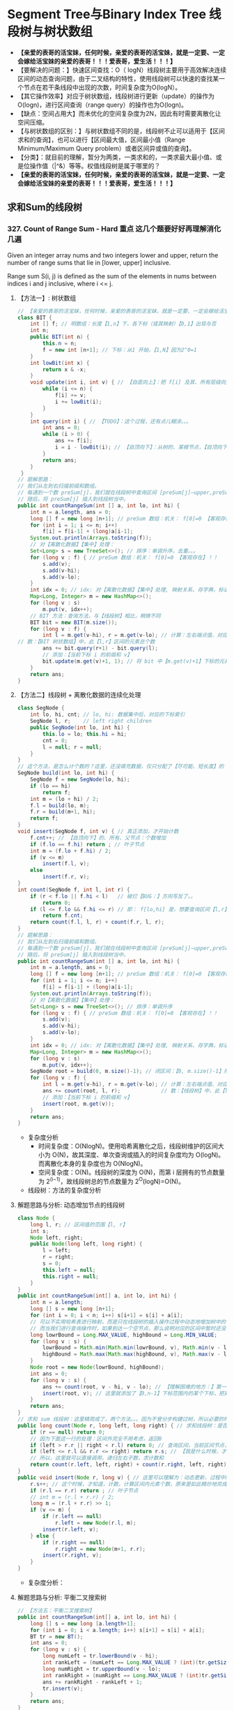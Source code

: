 #+latex_class: book
#+author: deepwaterooo

* Segment Tree与Binary Index Tree 线段树与树状数组 
- *【亲爱的表哥的活宝妹，任何时候，亲爱的表哥的活宝妹，就是一定要、一定会嫁给活宝妹的亲爱的表哥！！！爱表哥，爱生活！！！】*
- 【要解决的问题：】快速区间查找：O（ logN）线段树主要用于高效解决连续区间的动态查询问题，由于二叉结构的特性，使用线段树可以快速的查找某一个节点在若干条线段中出现的次数，时间复杂度为O(logN）。
- 【其它操作效率】对应于树状数组，线段树进行更新（update）的操作为O(logn)，进行区间查询（range query）的操作也为O(logn)。
- 【缺点：空间占用大】而未优化的空间复杂度为2N，因此有时需要离散化让空间压缩。
- 【与树状数组的区别：】与树状数组不同的是，线段树不止可以适用于【区间求和的查询】，也可以进行【区间最大值，区间最小值（Range Minimum/Maximum Query problem）或者区间异或值的查询】。
- 【分类】：就目前的理解，暂分为两类，一类求和的，一类求最大最小值、或是位操作值（|^&）等等。权值线段树是属于哪里的？
- *【亲爱的表哥的活宝妹，任何时候，亲爱的表哥的活宝妹，就是一定要、一定会嫁给活宝妹的亲爱的表哥！！！爱表哥，爱生活！！！】*

** 求和Sum的线段树
*** 327. Count of Range Sum - Hard *重点* 这几个题要好好再理解消化几遍
Given an integer array nums and two integers lower and upper, return the number of range sums that lie in [lower, upper] inclusive.

Range sum S(i, j) is defined as the sum of the elements in nums between indices i and j inclusive, where i <= j.
**** 【方法一】: 树状数组
     
[[./pic/segmentTree_20230414_114943.png]]
#+BEGIN_SRC java
// 【亲爱的表哥的活宝妹，任何时候，亲爱的表哥的活宝妹，就是一定要、一定会嫁给活宝妹的亲爱的表哥！！！爱表哥，爱生活！！！】
class BIT {
    int [] f; // 明数组：长度【1,n】下，各下标（或其映射）【0,1】出现与否
    int n;
    public BIT(int n) {
        this.n = n;
        f = new int [n+1]; // 下标：从1 开始，【1,N】因为2^0=1
    }
    int lowBit(int x) {
        return x & -x;
    }
    void update(int i, int v) { // 【自底向上】：把 f[i] 及其、所有层级向上的、父节点、都全部更新
        while (i <= n) {
            f[i] += v; 
            i += lowBit(i);
        }
    }
    int query(int i) { // 【TODO】：这个过程，还有点儿糊涂。。。
        int ans = 0;
        while (i > 0) {
            ans += f[i];
            i = i - lowBit(i); // 【自顶向下】：从树的、某根节点，【自顶向下】，遍历到【最底层、某特定叶子节点】
        }
        return ans;
    }
 }
// 题解思路：
// 我们从左到右扫描前缀和数组。
// 每遇到一个数 preSum[j]，我们就在线段树中查询区间 [preSum[j]−upper,preSum[j]−lower] 内的整数数量，
// 随后，将 preSum[j] 插入到线段树当中。
public int countRangeSum(int [] a, int lo, int hi) { 
    int n = a.length, ans = 0;
    long [] f = new long [n+1]; // preSum 数组：机关： f[0]=0 【客观存在】！！
    for (int i = 1; i <= n; i++) 
        f[i] = f[i-1] + (long)a[i-1];
    System.out.println(Arrays.toString(f));
    // 对【离散化数据】【集中】处理：
    Set<Long> s = new TreeSet<>(); // 排序：单调升序。去重。。。
    for (long v : f) { // preSum 数组：机关： f[0]=0 【客观存在】！！
        s.add(v);
        s.add(v-hi);
        s.add(v-lo);
    }
    int idx = 0; // idx: 对【离散化数据】【集中】处理, 映射关系、存字典，标记下标、记号
    Map<Long, Integer> m = new HashMap<>();
    for (long v : s)
        m.put(v, idx++);
    // BIT 方法：查询方法，与【线段树】相比，稍微不同
    BIT bit = new BIT(m.size());
    for (long v : f) {
        int l = m.get(v-hi), r = m.get(v-lo); // 计算：左右端点值、对应的下标 idx  
// 数：【BIT 树状数组】中，此【l,r】区间的元素总个数
        ans += bit.query(r+1) - bit.query(l);
        // 添加：【当前下标 i 的前缀和 v】
        bit.update(m.get(v)+1, 1); // 将 bit 中【m.get(v)+1】下标的元素，更新出现为 1. 有重复元素，会怎么样呢？？？【TODO】：想一想
    }
    return ans;
}
#+END_SRC

[[./pic/segmentTree_20230414_115003.png]]
**** 【方法二】线段树 + 离散化数据的连续化处理 
     
[[./pic/segmentTree_20230414_110820.png]]
#+BEGIN_SRC java
class SegNode {
    int lo, hi, cnt; // lo, hi: 数据集中后，对应的下标索引
    SegNode l, r;    // left right children
    public SegNode(int lo, int hi) {
        this.lo = lo; this.hi = hi;
        cnt = 0;
        l = null; r = null;
    }
}
// 这个方法，是怎么计个数的？这里，还没填充数据，仅只分配了【尽可能、短长度】的【集中处理】了的数据的个数
SegNode build(int lo, int hi) { 
    SegNode f = new SegNode(lo, hi);
    if (lo == hi)
        return f;
    int m = (lo + hi) / 2;
    f.l = build(lo, m);
    f.r = build(m+1, hi);
    return f;
}
void insert(SegNode f, int v) { // 真正添加，才开始计数
    f.cnt++; // 【自顶向下】的、所有、父节点：个数增加
    if (f.lo == f.hi) return ; // 叶子节点
    int m = (f.lo + f.hi) / 2;
    if (v <= m)
        insert(f.l, v);
    else
        insert(f.r, v);
}
int count(SegNode f, int l, int r) {
    if (r < f.lo || f.hi < l)   // 破烂【BUG：】方向写反了。。
        return 0;
    if (l <= f.lo && f.hi <= r) // 即： f[lo,hi] 是，想要查询区间【l,r】的子集
        return f.cnt;
    return count(f.l, l, r) + count(f.r, l, r);
}
// 题解思路：
// 我们从左到右扫描前缀和数组。
// 每遇到一个数 preSum[j]，我们就在线段树中查询区间 [preSum[j]−upper,preSum[j]−lower] 内的整数数量，
// 随后，将 preSum[j] 插入到线段树当中。
public int countRangeSum(int [] a, int lo, int hi) { 
    int n = a.length, ans = 0;
    long [] f = new long [n+1]; // preSum 数组：机关： f[0]=0 【客观存在】！！
    for (int i = 1; i <= n; i++) 
        f[i] = f[i-1] + (long)a[i-1];
    System.out.println(Arrays.toString(f));
    // 对【离散化数据】【集中】处理：
    Set<Long> s = new TreeSet<>(); // 排序：单调升序
    for (long v : f) { // preSum 数组：机关： f[0]=0 【客观存在】！！
        s.add(v);
        s.add(v-hi);
        s.add(v-lo);
    }
    int idx = 0; // idx: 对【离散化数据】【集中】处理, 映射关系、存字典，标记下标、记号
    Map<Long, Integer> m = new HashMap<>();
    for (long v : s)
        m.put(v, idx++);
    SegNode root = build(0, m.size()-1); // 闭区间：【0, m.size()-1】所有下标，全包括了
    for (long v : f) {
        int l = m.get(v-hi), r = m.get(v-lo); // 计算：左右端点值、对应的下标 idx  
        ans += count(root, l, r);             // 数：【线段树】中，此【l,r】区间的元素个数
        // 添加：【当前下标 i 的前缀和 v】
        insert(root, m.get(v));
    }
    return ans;
}
#+END_SRC
- 复杂度分析
  - 时间复杂度：O(NlogN)。使用哈希离散化之后，线段树维护的区间大小为 O(N)，故其深度、单次查询或插入的时间复杂度均为 O(logN)。而离散化本身的复杂度也为 O(NlogN)。
  - 空间复杂度：O(N)。线段树的深度为 O(N)，而第 i 层拥有的节点数量为 2^(i−1)，故线段树总的节点数量为 2^O(logN)=O(N)。
- 线段树：方法的复杂度分析 
  
[[./pic/segmentTree_20230414_110931.png]]
**** 解题思路与分析: 动态增加节点的线段树
     
[[./pic/segmentTree_20230414_113119.png]]
#+BEGIN_SRC java
class Node {
    long l, r; // 区间值的范围【l, r】
    int s;
    Node left, right; 
    public Node(long left, long right) {
        l = left;
        r = right;
        s = 0;
        this.left = null;
        this.right = null;
    }
}
public int countRangeSum(int[] a, int lo, int hi) {
    int n = a.length;
    long [] s = new long [n+1];
    for (int i = 0; i < n; i++) s[i+1] = s[i] + a[i];
    // 可以不实用哈希表进行映射，而是只在线段树的插入操作过程中动态地增加树中的节点。
    // 而当我们进行查询操作时，如果到达一个空节点，那么说明对应的区间中暂时还没有值，就可以直接返回 0
    long lowrBound = Long.MAX_VALUE, highBound = Long.MIN_VALUE;
    for (long v : s) {
        lowrBound = Math.min(Math.min(lowrBound, v), Math.min(v - lo, v - hi));
        highBound = Math.max(Math.max(highBound, v), Math.max(v - lo, v - hi));
    }
    Node root = new Node(lowrBound, highBound);
    int ans = 0;
    for (long v : s) {
        ans += count(root, v - hi, v - lo); // 【理解困难的地方：】第一次的数个数，是什么时候，这个时候调用，会更新哪些？
        insert(root, v); // 这里就添加了【0,n-1】下标范围内的某个下标，把离散的值连续化到一个有效片段，最小区间求和 sum 线段树
    }
    return ans;
}
// 求和 sum 线段树：这里精简成了，两个方法。。。因为不曾分步构建过树，所以必要的时候，必须先判断是否为空，添加节点 
public long count(Node r, long left, long right) { // 求和线段树：是否与BST 一样，右边节点计数大于左边与根节点呢？
    if (r == null) return 0;
    // 因为下面这一行的处理：区间外完全不用考虑，返回0
    if (left > r.r || right < r.l) return 0; // 查询区间，当前区间节点，完全不用考虑
    if (left <= r.l && r.r <= right) return r.s; // 【我是什么时候，才来更新这个计数 s 的？】
    // 所以，这里就可以直接调用，递归左右子数，求计数和
    return count(r.left, left, right) + count(r.right, left, right);
}
public void insert(Node r, long v) { // 这里可以理解为：动态更新，过程中随机增加一个元素
    r.s++; // 这个时候，才知道，计数，计算区间内元素个数，原来是如此精炒地完成的。。。
    if (r.l == r.r) return ; // 叶子节点 
    // int m = (r.l + r.r) / 2;
    long m = (r.l + r.r) >> 1;
    if (v <= m) {
        if (r.left == null)
            r.left = new Node(r.l, m);
        insert(r.left, v);
    } else {
        if (r.right == null)
            r.right = new Node(m+1, r.r);
        insert(r.right, v);
    }
}
#+END_SRC
- 复杂度分析：
  
[[./pic/segmentTree_20230414_113141.png]]
**** 解题思路与分析: 平衡二叉搜索树
     
[[./pic/segmentTree_20230414_142718.png]]

     #+BEGIN_SRC java
// 【方法五：平衡二叉搜索树】
public int countRangeSum(int[] a, int lo, int hi) {
    long [] s = new long [a.length+1];
    for (int i = 0; i < a.length; i++) s[i+1] = s[i] + a[i];
    BT tr = new BT();
    int ans = 0;
    for (long v : s) {
        long numLeft = tr.lowerBound(v - hi);
        int rankLeft = (numLeft == Long.MAX_VALUE ? (int)(tr.getSize()+1) : tr.rank(numLeft)[0]);
        long numRight = tr.upperBound(v - lo);
        int rankRight = (numRight == Long.MAX_VALUE ? (int)tr.getSize() : tr.rank(numRight)[0]-1);
        ans += rankRight - rankLeft + 1;
        tr.insert(v);
    }
    return ans;
}
class BT {// Treap ＝ Tree+Heap: 
  private class Node {
        long v, s;
        int cnt, size;
        Node l, r;
        Node(long val, long seed) {
            v = val;
            s = seed; // 为什么要这个种子？伪随机数吗？【Treap 的修正值】：修正值满足最小堆性质
            cnt = 1;
            size = 1;
            l = null; r = null;
        }
        //   this         r <== root
        //  /    \      /    \
        // l      r   this   r.r(root.r)
        //           /    \
        //          l     r.l(root.l)
        Node leftRotate() { // 左旋：当前根this 变成左子节点；先前右变成根
            int prevSize = size;
            int currSize = (l != null ? l.size : 0) + (r.l != null ? r.l.size : 0) + cnt; // 左右子树的 size ＋当前根节点的 cnt
            Node root = r; // 这里先把 root 当作 r 的另一个索引指针
            r = root.l;
            root.l = this;
            root.size = prevSize; // 【没看明白：】是怎么变过来的？
            size = currSize;
            return root;
        }
        //       this         l <== root
        //      /    \      /    \
        //     l      r   l.l    this
        //   /    \             /    \
        // l.l    l.r         l.r     r
        Node rightRotate() {
            int prevSize = size;
            int currSize = (r != null ? r.size : 0) + (l.r != null ? l.r.size : 0) + cnt;
            Node root = l;
            l = root.r;
            root.r = this;
            root.size = prevSize; // 【没看明白：】是怎么变过来的？
            size = currSize;
            return root;
        }
    }
    private Node root;
    private int size;
    private Random rand;
    public BT() {
        this.root = null;
        this.size = 0;
        this.rand = new Random();
    }
    public long getSize() {
        return size;
    }
    public void insert(long v) {
        ++size;
        root = insert(root, v);
    }
    public long lowerBound(long v) { // 这是找，最小的一个不小于 v 【 >＝ v】的值吗？
        Node r = root;
        long ans = Long.MAX_VALUE;
        while (r != null) {
            if (v == r.v) return v;
            if (v < r.v) {
                ans = r.v;
                r = r.l;
            } else r = r.r;
        }
        return ans;
    }
    public long upperBound(long v) { // 找一个最大的【 <= v】的值
        Node r = root;
        long ans = Long.MAX_VALUE;
        while (r != null) {
            if (v < r.v) {
                ans = r.v;
                r = r.l;
            } else r = r.r;
        }
        return ans;
    }
    public int [] rank(long v) {
        Node r = root;
        int ans = 0;
        while (r != null) {
            if (v < r.v) r = r.l;
            else { // v >= r.v
                ans += (r.l != null ? r.l.size : 0) + r.cnt;
                if (v == r.v)
                    return new int [] {ans - r.cnt + 1, ans};
                r = r.r;
            }
        }
        return new int [] {Integer.MIN_VALUE, Integer.MAX_VALUE};
    }
    private Node insert(Node r, long v) {
        if (r == null) return new Node(v, rand.nextInt());
        ++r.size;
        if (v < r.v) { // 左子树
            r.l = insert(r.l, v);
            if (r.l.s > r.s) // 这里有步检查是否平衡的步骤？
                r = r.rightRotate();
        } else if (v > r.v) { // 右子树
            r.r = insert(r.r, v);
            if (r.r.s > r.s)
                r = r.leftRotate();
        } else ++r.cnt; // 当前根节点
        return r;
    }
}
#+END_SRC
- 复杂度分析
  - 时间复杂度：O(NlogN)。
  - 空间复杂度：O(N)。
- 这里简单介绍一下Treap 这个数据结构，因为最易编程，被广泛使用，应该掌握。 
  
[[./pic/segmentTree_20230414_145439.png]]
- 维护平衡的原因：修正值 
  - 为什么平衡:我们发现，BST 会遇到不平衡的原因是因为有序的数据会使查找的路径退化成链，而随机的数据使 BST 退化的概率是非常小的。在 Treap 中，修正值的引入恰恰是使树的结构不仅仅取决于节点的值，还取决于修正值的值。然而修正值的值是随机生成的，出现有序的随机序列是小概率事件，所以 Treap 的结构是趋向于随机平衡的。 

**** 解题思路与分析: 分治法，自底向上的解决问题
     
[[./pic/segmentTree_20230414_095339.png]]
- 下面是最原始的归并排序的解法与写法
     #+BEGIN_SRC java
// 【最基本的数据结构的解法】：归并排序。整个过程是一个自底向上，不断求值与归并的过程
public int countRangeSum(int[] a, int lo, int hi) {
    int n = a.length;
    long [] s = new long [n+1]; // 用来求和 prefixSum
    for (int i = 0; i < n; i++) s[i+1] = s[i] + a[i]; // 不一定是：升序排列 
    return countRangeSumRecursive(s, lo, hi, 0, n);
}
int countRangeSumRecursive(long [] sum, int lo, int hi, int l, int r) { // l: 左下标， r: 右下标
    if (l == r) return 0;
    int m = (l + r) / 2;
    // 【首先，递归，分别解决左右半部分的问题】：分别解决了左右部分之后，左右部分分别是有序排列的片段
    int n1 = countRangeSumRecursive(sum, lo, hi, l, m);
    int n2 = countRangeSumRecursive(sum, lo, hi, m+1, r);
    int ans = n1 + n2;
    // 【再来解决归并相关】
    // 首先统计下标对的数量
    int i = l, left = m+1, right = m+1;
    while (i <= m) {
        while (left <= r && sum[left] - sum[i] < lo) left++; // 左边界右移，直到达标【 lo, 。。。
        right = left; // 可要可不要，要了可以少遍历上面的过程。。。
        while (right <= r && sum[right] - sum[i] <= hi) right++; // 右边界右移，直到不达标越界。。。 hi-1 】 hi...
        ans += right - left;
        i++;
    }
    // 随后合并两个排序数组
    long [] sorted = new long [r - l + 1];
    int x = l, y = m+1, z = 0; //x,y,z: 分别为左右两个片段的遍历下标，以及合并数组的遍历下标
    while (x <= m || y <= r) 
        if (x > m) sorted[z++] = sum[y++];
        else if (y > r) sorted[z++] = sum[x++];
        else if (sum[x] < sum[y]) sorted[z++] = sum[x++];
        else sorted[z++] = sum[y++];
    // 再把这个排序好的数组，更新同步到累积和数组里去
    for (int j = 0; j < sorted.length; j++) 
        sum[l+j] = sorted[j];
    return ans;
}
#+END_SRC
- 复杂度分析为： 
  
[[./pic/segmentTree_20230414_095227.png]]
- 下面是一个代码更为简洁的写法，排序的步骤本地用语言自带的排序法
#+BEGIN_SRC java
public int countRangeSum(int[] a, int lower, int upper) { // 这个merge sort的思维很奇特: 二分，O(NlogN)
    long [] sum = new long[a.length+1];
    for (int i = 0; i < a.length; i++)
        sum[i+1] = sum[i] + a[i];
    return mergeAnalyse(sum, 0, a.length+1, lower, upper);
}
int mergeAnalyse(long [] a, int l, int r, int lo, int hi) { // l, r: 寻找【l, r）范围内和为【lower, upper】的片段的个数
    if (r - l <= 1) return 0;
    int m = l + (r - l) / 2;
    // int mid = l + (r - l) / 2;
    // int m = mid, n = mid, ans = 0;
    int ans = mergeAnalyse(a, l, m, lo, hi) + mergeAnalyse(a, m, r, lo, hi);
    int x = m, y = m;
    for (int i = l; i < m; i++) { // 遍历[l, r)的半段长度： pivot 右移，滑动窗口，寻找合法窗口 // 通过遍历寻找当前范围中符合要求的个数，
        while (x < r && a[x] - a[i] < lo) x++; // 左端点右移，直到找到合法（sum >= lo）的解：m合法
        y = x; // 可要可不要。。。
        while (y < r && a[y] - a[i] <= hi) y++; // 右端点右移，直到右端点右移至不再合法（sum > hi）, n 不合法 
        ans += y - x; // 对于[l, r)范围内的当前i来说，满足要求的总个数为 n - m
    }
    Arrays.sort(a, l, r); // 将 【l, r）片段排序，本地排序
    return ans;
}
#+END_SRC
*** 2407. Longest Increasing Subsequence II: 【线段树】：【贴出来方便自己查询，解题印象深刻】活宝妹就是一定要嫁给亲爱的表哥！！！
You are given an integer array nums and an integer k.

Find the longest subsequence of nums that meets the following requirements:

The subsequence is strictly increasing and
The difference between adjacent elements in the subsequence is at most k.
Return the length of the longest subsequence that meets the requirements.

A subsequence is an array that can be derived from another array by deleting some or no elements without changing the order of the remaining elements.
- 添加这个题目，主要是昨天晚上写的时候，感觉对于开闭区间，下标等，似乎还没有理解透彻。这个题算是比较简单，自己基本上会写的题，再总结一下。
  
[[./pic/segmentTree_20230507_082737.png]]
**** 线段树的标准简洁写法：
#+BEGIN_SRC java
public int lengthOfLIS(int[] a, int k) {  // 动规：＋线段树来找前 f【i】【v-k】范围内的最大值
    int n = a.length, m = Arrays.stream(a).max().getAsInt();
    t = new int [4 * m]; // 线段树？下标是从 1 开始的吗？这里感觉取不到最大值【m】
    for (int v : a)
        if (v == 1) update(1, 1, m, 1, 1); // 更新单点：【v, res】成 t[1] ＝ 1
        else {
            int res = 1 + query(1, 1, m, Math.max(1, v-k), v-1); // 查询区间：【v-k, v-1】
            update(1, 1, m, v, res); // 更新单点：【v, res】成 t[v] ＝ res
       }
    return t[1];
}
int [] t; // 线段树：最大值线段树，下标从1 开始的标准写法
void update(int u, int l, int r, int i, int v) { // 更新下标为 i 元素的值为 v, 从 u 节点开始遍历
    if (l == r) {
        t[u] = v;
        return ;
    }
    int m = l + (r - l) / 2;
    if (i <= m) update(u << 1, l, m, i, v);
    else update(u << 1 | 1, m+1, r, i, v); // 【左右节点的下标：】 U 《 1 | 1 
    t[u] = Math.max(t[u << 1], t[u << 1 | 1]); // 根节点最大值：取左右节点的最大值 
}
// 查询【L,R】范围内的最大值，线段树的跨越区间为【l,r】. L 和 R 在整个递归过程中均不变，将其大写，视作常量
int query(int u, int l, int r, int L, int R) { // 返回区间 [L,R] 内的最大值
    if (L <= l && r <= R) return t[u]; // 整个线段树，处于查询区间内，返回根节点最大值 
    int m = l + (r - l) / 2, leftMax = 0, rightMax = 0;
    if (L <= m)   leftMax = query(u << 1, l, m, L, R);
    if (m+1 <= R) rightMax = query(u << 1 | 1, m+1, r, L, R);
    return Math.max(leftMax, rightMax);
}
#+END_SRC
**** 线段树的【奇葩版本的】写法：
#+BEGIN_SRC java
public int lengthOfLIS(int[] a, int k) {  // 动规：＋线段树来找前 f【i】【v-k】范围内的最大值【这个题仍然成了学习题】
    int n = a.length, m = Arrays.stream(a).max().getAsInt()+1, ans = 1;
    t = new int [4 * m]; // 不是说，线段树？下标是从 1 开始的吗？最大值 m 元素在哪里 
    int [][] f = new int [n][m]; // 第二维表达的是以当前数 a[i] 为结尾的最长合法子序列长度，所以取最值
    for (int i = 0; i < n; i++) { // 注意【0】下标更新线段树。。。
        int v = a[i];
        f[i][v] = 1;
        // 这里要找：前所有 i 个数【0,i-1】中，以【v-k,v-1】结尾的最大值，最大长度，
// 这里我是在想要遍历，总复杂度为【O(N^2)】，线段树可以做到【O(NlogN)】线段树中的第一维就给消除掉，只累加更新【0,maxVal+1】范围内的最大值
        // for (int j = Math.max(0, v - k); j < v; j++) // 因为线段树区间求最大值：这里就不用遍历，一次【 O(logN)】查询就可以了
            // f[i][v] = Math.max(f[i][v], f[i-1][j] + 1); // 【分不清：哪个 i?】
        f[i][v] = Math.max(f[i][v], getMax(0, 0, m-1, v-k, v-1, t) + 1); // 查询线段树【v-k,v-1】区间最大值：下标1 开始，左闭右闭区间
        // f[i][v] = Math.max(f[i][v], getMax(0, 0, n-1, v-k, v-1, t) + 1); // 查询线段树【v-k,v-1】区间最大值：下标1 开始，左闭右闭区间
        update(0, 0, m-1, v, f[i][v], t); // 更新线段树单点元素： v 下标值为 f[i][v]
        // update(0, 0, n-1, i, f[i][v], t); // 更新线段树单点元素： v 下标值为 f[i][v]
        // ans = Math.max(ans, f[i][v]);
    }
    return t[0];
}
int [] t; // 【奇葩线段树】：下标从 0 开始的
void update(int u, int l, int r, int idx, int v, int [] t) { // 我这里参考别人的奇葩写法，写得自己稀里糊涂的。。。重写一遍
    if (l == r) {
        t[u] = v;
        return ;
    }
    int m = l + (r - l) / 2;
    if (idx <= m) update(u << 1 | 1, l, m, idx, v, t);
    else update((u << 1) + 2, m+1, r, idx, v, t);
    t[u] = Math.max(t[u << 1 | 1], t[(u << 1) + 2]); // 最大值线段树：根节点最大值，取左右子节点最大值 
}
int getMax(int u, int l, int r, int L, int R, int [] t) { // 【 l,r】：现存线段树的有效区间跨度；【L,R】：查询区间跨度
    if (R < l || r < L) return 0;
    if (L <= l && r <= R) return t[u];
    int m = l + (r - l) / 2;
    int ll = getMax(u << 1 | 1, l, m, L, R, t);
    int rr = getMax((u << 1) + 2, m+1, r, L, R, t);
    return Math.max(ll, rr);
}
#+END_SRC
*** 1157. Online Majority Element In Subarray - Hard
Design a data structure that efficiently finds the majority element of a given subarray.

The majority element of a subarray is an element that occurs threshold times or more in the subarray.

Implementing the MajorityChecker class:

MajorityChecker(int[] arr) Initializes the instance of the class with the given array arr.
int query(int left, int right, int threshold) returns the element in the subarray arr[left...right] that occurs at least threshold times, or -1 if no such element exists.

- https://www.cnblogs.com/slowbirdoflsh/p/11381565.html 思路比较清晰
  
[[./pic/1157.png]]

#+BEGIN_SRC java
Map<Integer, List<Integer>> idx; // idx 存储数组出现元素种类 以及该元素下标索引
Node root; // 线段树的根节点
int key = 0, cnt = 0; // key 所查找的区域众数; count 所查找的区域众数出现次数, 
public MajorityChecker(int[] a) {
    idx = new HashMap<>(); // idx 存储数组出现元素种类 以及该元素下标索引
    for (int i = 0; i < a.length; i++)
        idx.computeIfAbsent(a[i], z -> new ArrayList<>()).add(i);
    root = buildTree(a, 0, a.length-1);
}
public int query(int left, int right, int threshold) {
    key = 0; cnt = 0; // 初始化 所查询众数key 及辅助判断的计数cnt
    searchTree(root, left, right); // 查询线段树
    // 如果查询区域没有众数 即key没被更改; 或者,
    // 所查询出来的众数 在原数组中根本没有超出阈值的能力
    if (key == 0 || idx.get(key).size() < threshold) return -1;
    // 上确界 排序数组中 第一个大于right的下标
    int r = upper_bound(idx.get(key), right);
    // 下确界 排序数组中 第一个大于等于left的下标
    int l = lower_bound(idx.get(key), left);
    cnt = r - l;
    return cnt >= threshold ? key : -1;
}
int upper_bound(List<Integer> list, int v) { // 排序数组中 第一个大于tar的下标
    int l = 0, r = list.size();
    while (l < r) {
        int mid = l + (r - l) / 2;
        if (list.get(mid) <= v) l = mid + 1;
        else r = mid;
    }
    return l;
}
int lower_bound(List<Integer> list, int v) { // 排序数组中 第一个大于等于tar的下标
    int l = 0, r = list.size();
    while (l < r) {
        int mid = l + (r - l) / 2;
        if (list.get(mid) < v) l = mid+1;
        else r = mid;
    }
    return l;
}
void searchTree(Node root, int l, int r) {
    if (root == null || l > r) return ;
    if (root.l > r || root.r < l) return ;
    if (root.l >= l && root.r <= r) { // 当查询边界被节点边界覆盖，该节点就是查询区域
        if (key == root.v) cnt += root.cnt;
        else if (cnt <= root.cnt) {
            key = root.v;
            cnt = root.cnt - cnt;
        } else cnt = cnt - root.cnt;
        return ;
    }
    int mid = (root.l + root.r) / 2; // 这两个查询条件再好好想想 ！！！！！！！！！！！！！！！
    if (l <= mid)   // root.l <= l <= mid 左节点也可以是查询区域
        searchTree(root.left, l, r);
    if (r >= mid+1) // mid+1 <= r <= root.r 右节点也可以是查询区域
        searchTree(root.right, l, r);
}
Node buildTree(int [] a, int l, int r) {
    if (l > r) return null;
    Node root = new Node(l, r); // 初始一个线段树的根节点
    if (l == r) { // 叶子节点  
        root.v = a[l];
        root.cnt = 1;
        return root;
    }
    int mid = (l + r) / 2;
    root.left = buildTree(a, l, mid);
    root.right = buildTree(a, mid+1, r);
    makeRoot(root); // 整合父节点
    return root;
}
void makeRoot(Node r) { // 整合父节点
    if (r == null) return ;
    if (r.left != null) { // 如果该节点有左子节点 该节点的值"先"等于左子节点
        r.v = r.left.v;
        r.cnt = r.left.cnt;
    }
    if (r.right != null) { // 如果该节点还有右子节点 融合父节点和子节点
        if (r.v == r.right.v)
            r.cnt = r.cnt + r.right.cnt;
        else {
            if (r.cnt >= r.right.cnt)
                r.cnt = r.cnt - r.right.cnt;
            else {
                r.v = r.right.v;
                r.cnt = r.right.cnt - r.cnt;
            }
        }
    }
}
class Node {
    int l, r, v, cnt;
    Node left, right;
    public Node(int l, int r) {
        this.l = l; this.r = r;
        v = 0; cnt = 0;
        left = null; right = null;
    }
}
#+END_SRC
*** 1825. Finding MK Average - Hard
You are given two integers, m and k, and a stream of integers. You are tasked to implement a data structure that calculates the MKAverage for the stream.

The MKAverage can be calculated using these steps:

If the number of the elements in the stream is less than m you should consider the MKAverage to be -1. Otherwise, copy the last m elements of the stream to a separate container.
Remove the smallest k elements and the largest k elements from the container.
Calculate the average value for the rest of the elements rounded down to the nearest integer.
Implement the MKAverage class:

MKAverage(int m, int k) Initializes the MKAverage object with an empty stream and the two integers m and k.
void addElement(int num) Inserts a new element num into the stream.
int calculateMKAverage() Calculates and returns the MKAverage for the current stream rounded down to the nearest integer.
#+BEGIN_SRC java
// 根据题意需要找到前k大的数，又需要求区间和，就自然想到线段树.写起来较不容易出错。
// 维护2个线段树数组，一个记录数的个数，一个记录区间值，
// 注意一般线段树中[s，e]指固定的区间，这里类似线段数求第k小的数，所以[s,e]指第s小的值到第e小的值的区间。
    Deque<Integer> q = new ArrayDeque<>(); // 始终维护m个数
    int [] cnt;  // 每个元素出现的次数
    long [] sum; // 累积和
    int m, k, n = 100000, N = n * 4 + 1; // 线段树所占用的空间为数组的四倍大小
    public MKAverage(int m, int k) {
        cnt = new int [N];
        sum = new long [N];
        this.m = m;
        this.k = k;
    }
    public void addElement(int num) {
        if (q.size() == m) {
            int v = q.pollFirst();
            insert(1, 0, n, v, -1); // 当删除掉一个元素的时候，需要更新线段树中的和
        }
        insert(1, 0, n, num, 1);
        q.offerLast(num);
    }
    public int calculateMKAverage() {
        if (q.size() < m) return -1;
        int bgn = k + 1, end = m - k; // idx: 1 - based
        return (int)(query(1, 0, n, bgn, end) / (m - 2 * k));
    }
    void insert(int idx, int l, int r, int v, long d) { // d: 
        cnt[idx] += d;
        sum[idx] += d * v;
        if (l == r) return ;
        int m = l + (r - l) / 2;
        if (v <= m)
            insert(idx << 1, l, m, v, d);       // 向左子树查询
        else insert(idx << 1 | 1, m+1, r, v, d);// 向右子树查询
    }
    long query(int idx, int l, int r, int bgn, int end) { // 线段中第 bgn 个到第 end 个
        if (l == r) { // 起始和结束最多出现2次此情况 ?
            int c = end - bgn + 1;
            return (long)c * l; //
        } else if (cnt[idx] == end - bgn + 1)
            return sum[idx];
        else {
            int m = l + (r - l) / 2;
            int cl = cnt[idx << 1];     // left child cnt
            // int cr = cnt[idx << 1 | 1];     // left child cnt
            if (cl >= end) // 搜索 左 子树
                return query(idx << 1, l, m, bgn, end); 
            else if (cl >= bgn) // 搜索 左 右 子树
                return query(idx << 1, l, m, bgn, cl) + query(idx << 1 | 1, m+1, r, 1, end - cl);
            else // cl < bgn, 搜索 右 子树
                return query(idx << 1 | 1, m+1, r, bgn - cl, end - cl);
        }
    }
#+END_SRC
**** 解题思路与分析: 三个TreeMap, 自定义TreeMap
     #+BEGIN_SRC java
    CusTreeMap [] ms;
    Deque<Integer> q;
    int m, k, n;
    public MKAverage(int m, int k) {
        this.m = m;
        this.k = k;
        q = new ArrayDeque<>();
        if (m - 2 * k > 0) {
            n = 3;
            ms = new CusTreeMap[n];
            ms[1] = new CusTreeMap(m - 2 * k);
        } else {
            n = 2;
            ms = new CusTreeMap[n];
        }
        ms[0] = new CusTreeMap(k);
        ms[n-1] = new CusTreeMap(k);
    }
    // 删除num，结果总是使mapList的小、中、大三个treemap依次填充。（先保证最小的treeMap填充、再保证中间的treeMap填充、最后是最大的填充）
    private void removeElement(int num) {
        boolean removed = false;
        for (int i = 0; i < n; i++) {
            if (!removed)
                removed = ms[i].remove(num);
            else { // 将后现一两个图中的最小元素向前一个图中挪动一个数值
                Integer minK = ms[i].pollFirst();
                if (minK == null) break;
                ms[i-1].add(minK);
            }
        }
    }
    public void addElement(int num) {
        if (q.size() == m) {
            int v = q.pollFirst();
            removeElement(v);
        }
        q.offerLast(num);
        Integer vtoAdd = num;
        for (int i = 0; i < n && vtoAdd != null; i++) 
            vtoAdd = ms[i].add(vtoAdd); // 记得这里返回的是： 如果图中已有k个元素，扔出来的最大键
    }
    public int calculateMKAverage() {
        if (q.size() < m || n < 3) return -1;
        return ms[1].avg();
    }
    class CusTreeMap {
        TreeMap<Integer, Integer> m;
        final int capacity;
        int size, sum;
        public CusTreeMap(int capacity) {
            m = new TreeMap<>();
            this.capacity = capacity;
        }
        public boolean remove(int key) {
            if (m.containsKey(key)) {
                m.put(key, m.get(key)-1);
                if (m.get(key) == 0) m.remove(key);
                sum -= key;
                size--;
                return true;
            }
            return false;
        }
        public Integer pollFirst() { // return key
            if (m.size() > 0) {
                int k = m.firstKey();
                // m.remove(k); // BUG: 你也不能用原始的TreeMap.remove()，因为它会移走所有的重复（如果这个元素存在重复的话）
                remove(k); // !!!
                return k;  // 这里没有自动更新 和 
                // return m.firstKey(); // BUG: 这里并没有真正移走这个元素，只是返回了第个元素的键
            }
            return null;
        }
        public Integer add(int key) { // 返回的是删除掉元素的键
            m.put(key, m.getOrDefault(key, 0) + 1); // 这里新填入的元素是否是最后一个元素，关系不大
            size++;
            sum += key;
            if (size > capacity) {
                int last = m.lastKey();
                m.put(last, m.get(last)-1);
                if (m.get(last) == 0) m.remove(last);
                sum -= last;
                size--;
                return last;
            }
            return null;
        }
        public int avg() {
            return sum / size;
        }
    }
     #+END_SRC
**** 解题思路与分析: 树状数组
- 数状数组的解法: 另外第一次看到别人 二分+树状数组也能求前k大的值。
#+BEGIN_SRC java
// We can have a queue to maintain m elements
// Use two Fenwick tree, 1 for count and 1 for prefix sum
// Do 2 times binary search for the first k elements and the last k elements by using the count from our first fenwick tree
// We can get the sum by subtrating the sum of first k elements and sum of last k element by using our second fenwick tree
Queue<Integer> q = new LinkedList<>();
FenWick fone, ftwo;
int [] cnt = new int [100010];
long sum = 0;
int m,k;
public MKAverage(int m, int k) {
    this.m = m;
    this.k = k;
    long A [] = new long [100010];
    long B [] = new long [100010];
    fone = new FenWick(A);
    ftwo = new FenWick(B);
}
public void addElement(int num) {
    q.add(num);
    sum += num;
    fone.update(num, 1);
    ftwo.update(num, num);
    cnt[num]++;
}
public int calculateMKAverage() {
    if (q.size() < m) return -1;
    while (q.size() > m) {
        int cur = q.poll();
        cnt[cur]--;
        sum -= cur;
        fone.update(cur, -1);
        ftwo.update(cur, -cur);
    }
    // binary search for the first k (there may be duplicated)
    int l = 0, r = cnt.length-1;
    int i = -1, j = -1; // pos1, pos2 
    while (l <= r) { // 二分查找总计数
        int m = (r + l) / 2;
        long count = fone.sumRange(0, m);
        if (count >= k) {
            i = m;
            r = m -1;
        } else l = m+1;
    }
    // binary search for the last k (there may be duplicated)
    l = 0;
    r = cnt.length-1;
    while (l <= r) {
        int m = l + (r-l)/2;
        long count = fone.sumRange(m, cnt.length-1);
        if (count >= k) {
            j = m;
            l = m + 1;
        } else r = m-1;
    }
    long sum1 = ftwo.sumRange(0,  i);
    long sum2 = ftwo.sumRange(j, cnt.length-1);
    long cnt1 = fone.sumRange(0, i);
    long cnt2 = fone.sumRange(j, cnt.length-1);
    if (cnt1 > k)
        sum1 -= i*(cnt1-k);
    if (cnt2 > k)
        sum2 -= j*(cnt2-k);
    long remain = sum - sum1 - sum2; // 总和， 减去两边最小最大各K个数的和
    return (int)(remain / (m-2*k));
}
class FenWick {
    long tree []; //1-index based
    long A [];
    long arr[];
    public FenWick(long [] A) {
        this.A = A;
        arr = new long [A.length];
        tree = new long [A.length + 1];
    }
    public void update(int i, int v) {
        arr[i] += v;
        i++;
        while (i < tree.length) {
            tree[i] += v;
            i += (i & -i); // 这是的原理细节再回去复习一下
        }
    }
    public long sumRange(int i, int j) {
        return pre(j+1)-pre(i);
    }
    public long pre(int i) {
        long sum = 0;
        while (i > 0) {
            sum += tree[i];
            i -= (i & -i);
        }
        return sum;
    }
}
#+END_SRC
- 其它比较有兴趣以的BST二叉树的解法，改天补起来
*** 315. Count of Smaller Numbers After Self - Hard
You are given an integer array nums and you have to return a new counts array. The counts array has the property where counts[i] is the number of smaller elements to the right of nums[i].
**** 解题思路与分析: 二分查找的插入排序
     #+BEGIN_SRC java
public List<Integer> countSmaller(int[] a) { // O(NlogN) 插入排序
    int n = a.length;
    List<Integer> ans = new ArrayList<>();
    List<Integer> list = new ArrayList<>(); // 新建一个list，用于排序
    int [] tmp = new int [n]; // 为了提高效率，新建一个数组型的返回结果
    for (int i = n-1; i >= 0; i--) {
        int v = a[i];       // 将当前数字插入到新建list中, 使用二分查找找到插入位置
        int l = 0, r = list.size()-1; // l: left; r: right 从排好序的list中二分查找正确的插入位置
        while (l <= r) {
            int m = l + (r - l) / 2;
            if (v <= list.get(m)) r = m-1;
            else l = m + 1;
         }
        list.add(l, v); // 将当前数字插入到相应位置，保证list升序排列
        tmp[i] = l; // 当前位置前所有数字均小于当前数字，将个数加入返回结果
    }
    for (Integer v : tmp) ans.add(v);
    return ans;
}
     #+END_SRC
**** 解题思路与分析: 数状数组
- 官方题解： https://leetcode-cn.com/problems/count-of-smaller-numbers-after-self/solution/ji-suan-you-ce-xiao-yu-dang-qian-yuan-su-de-ge-s-7/
     #+BEGIN_SRC java
private int[] c;
private int[] a; // 离散化、去重复 后的数组
public List<Integer> countSmaller(int[] nums) {
    List<Integer> ans = new ArrayList<Integer>(); 
    discretization(nums);
    init(nums.length + 5);
    for (int i = nums.length - 1; i >= 0; --i) {
        int id = getId(nums[i]);
        ans.add(query(id - 1));
        update(id);
    }
    Collections.reverse(ans);
    return ans;
}
private void init(int length) {
    c = new int[length];
    Arrays.fill(c, 0);
}
private int lowBit(int x) {
    return x & (-x);
}
private void update(int pos) {
    while (pos < c.length) {
        c[pos] += 1;
        pos += lowBit(pos);
    }
}
private int query(int pos) {
    int ret = 0;
    while (pos > 0) {
        ret += c[pos];
        pos -= lowBit(pos);
    }
    return ret;
}
private void discretization(int[] nums) { // 离散化、去重复 ？
    Set<Integer> set = new HashSet<Integer>(Arrays.stream(nums).boxed().collect(Collectors.toList()));
    int size = set.size();
    a = new int[size];
    int index = 0;
    for (int num : set) a[index++] = num;
    Arrays.sort(a);
}
private int getId(int x) {
    return Arrays.binarySearch(a, x) + 1; // 
}
     #+END_SRC
**** 解题思路与分析: 归并排序 todo 补上

*** 699. Falling Squares - Hard
There are several squares being dropped onto the X-axis of a 2D plane.

You are given a 2D integer array positions where positions[i] = [lefti, sideLengthi] represents the ith square with a side length of sideLengthi that is dropped with its left edge aligned with X-coordinate lefti.

Each square is dropped one at a time from a height above any landed squares. It then falls downward (negative Y direction) until it either lands on the top side of another square or on the X-axis. A square brushing the left/right side of another square does not count as landing on it. Once it lands, it freezes in place and cannot be moved.

After each square is dropped, you must record the height of the current tallest stack of squares.

Return an integer array ans where ans[i] represents the height described above after dropping the ith square.
**** 解题思路与分析: O(N^2) 本能土办法
方块的大小不是固定的，有可能很大，但是不管方块再大，只要有一点点部分搭在其他方块上面，整个方块都会在上面，并不会掉下来，让我们求每落下一个方块后的最大高度。我们知道返回的是每落下一个方块后当前场景中的最大高度，那么返回的数组的长度就应该和落下方块的个数相同。所以我们可以建立一个heights数组，其中heights[i]表示第i块方块落下后所在的高度，那么第i块方块落下后场景的最大高度就是[0, i]区间内的最大值。那么我们在求出heights数组后，只要不停返回[0, i]区间内的最大值即可。继续来看，这道题的难点就是方块重叠的情况，我们先来想，如果各个方块不重叠，那么heights[i]的高度就是每个方块自身的高度。一旦重叠了，就得在已有的基础上再加上自身的高度。那么我们可以采用brute force的思想，对于每个一个下落的方块，我们都去看和后面将要落下的方块有没有重叠，有的话，和后面将要落下的方块的位置相比较，取二者中较大值为后面要落下的方块位置高度heights[j]。判读两个方块是否重叠的方法是如果方块2的左边界小于方块1的右边界，并且方块2点右边界大于方块1点左边界。就拿题目中的例子1来举例吧，第一个下落的方块的范围是[1, 3]，长度为2，则heights[0]=2，然后我们看其和第二个方块[2, 5]是否重叠，发现是重叠的，则heights[1]更新为2，再看第三个方块[6, 7]，不重叠，不更新。然后第二个方块落下，此时累加高度，则heights[1]=5，再看第三个方块，不重叠，不更新。然后第三个方块落下, heights[2]=1。此时我们heights数组更新好了，然后我们开始从头遍历，维护一个当前最大值curMax，每次将[0, i]中最大值加入结果res即可，
#+BEGIN_SRC java
public List<Integer> fallingSquares(int[][] a) {
    List<Integer> ans = new ArrayList<>();
    int n = a.length, max = 0;
    int [] hi = new int [n]; // 表示第 i 块方块落下后所在的高度
    for (int i = 0; i < n; i++) {
        int h = a[i][1], l = a[i][0], r = a[i][0] + h;
        hi[i] += h;
        for (int j = i+1; j < n; j++) {
            int ll = a[j][0], rr = ll + a[j][1];
            // [[6,1],[9,2],[2,4]] 因为不能保证是从左往下延x轴顺序掉落，所以加上l < rr 也狠重要 确保不管左右边有交叠
            if (ll < r && rr > l) // 保证j在i的右边，并且有重叠区域
                hi[j] = Math.max(hi[j], hi[i]);
        }
        max = Math.max(max, hi[i]);
        ans.add(max);
    }
    return ans;
}
#+END_SRC
**** 解题思路与分析： 线段树 + 离散化

想象x xx轴是地面，如果某个方块掉落的过程中遇到了之前的某个方块（擦边而过不算），则该方块会叠到上面。现在给定一个长n nn数组A AA，A [ i ] A[i]A[i]存了第i ii个掉落的方块的信息，其中A [ i ] [ 0 ] A[i][0]A[i][0]表示它的左下角的x xx坐标，A [ i ] [ 1 ] A[i][1]A[i][1]表示它的边长。要求返回一个长n nn数组B BB，使得B [ i ] B[i]B[i]表示在A [ i ] A[i]A[i]掉落之后，当前所有方块的最高点的y yy坐标。

思路是线段树 + 离散化。可以将x xx坐标离散化，这样可以节省存储空间（离散化的过程其实就是将一个数组d dd排序后去重，然后将每个数映射到它的下标。这样在线段树建树的时候，就只需维护[ 0 , l d − 1 ] [0,l_d-1][0,l_d−1]这个区间的信息就行了，这会极大减少线段树的空间消耗，也从而会减少要做的操作的时间消耗）。具体来说，给定一个将要下落的方块，比如该方块的左端点的x xx坐标和右端点的x xx坐标分别是a aa和b bb，边长是c cc，那么我们需要实现两个操作，第一是查询( a , b ) (a,b)(a,b)里的最大值M MM（注意这里查询的是开区间( a , b ) (a,b)(a,b)的最大值，因为下落的方块擦着另一个方块的边的话，是不会叠上去的），另一个是将[ a , b ] [a,b][a,b]里所有值都变成M + c M+cM+c。本质上是要求一个数据结构可以查询区间最大值，以及将区间修改为某一值，这可以用线段树 + 懒标记来做到。在离散化之后，为了使得区间( a , b ) (a,b)(a,b)非空（注意这里a aa和b bb都是离散化之后的值，此时( a , b ) = [ a + 1 , b − 1 ] (a,b)=[a+1,b-1](a,b)=[a+1,b−1]），我们可以在离散化的时候将方块的中点也加入一起做离散化，但是这会导致中点变成非整数，这里将原坐标乘以2 22就行了。

[[./pic/699.png]]

#+BEGIN_SRC java
public List<Integer> fallingSquares(int[][] a) { // 需要对数据进行离散化处理，离散化的目的是为了线段树处理起来方便；离散的是x轴的横坐标
    List<Integer> x = new ArrayList<>();
    for (int [] v : a) {
        int i = v[0], j = i + v[1];
        x.add(i * 2);
        x.add(j * 2);
        x.add(i + j);
    }
    x = getUniques(x);
    MaxSeg maxSeg = new MaxSeg(x.size());
    List<Integer> ans = new ArrayList<>();
    for (int [] v : a) {
        int i = v[0], j = i + v[1];
        i = getIdxInList(i * 2, x);
        j = getIdxInList(j * 2, x);
        int h = maxSeg.query(1, i+1, j-1);
        maxSeg.update(1, i, j, h + v[1]);
        ans.add(maxSeg.query());
    }
    return ans;
}
int getIdxInList(int v, List<Integer> list) { // 找到 x 在离散化之后的值是多少，其实就是求 xs 里 x 的下标，可以二分来找到
    int l = 0, r = list.size()-1;
    while (l < r) {
        int m = l + (r - l) / 2;
        if (list.get(m) >= v) r = m;
        else l = m + 1;
    }
    return l;
}
List<Integer> getUniques(List<Integer> l) {
    l.sort(Integer::compareTo);
    int j = 0; // 返回结果链表的下标 idx
    for (int i = 0; i < l.size(); i++) {
        if (i == 0 || l.get(j-1) != l.get(i))
            l.set(j++, l.get(i));
    }
    return l.subList(0, j);
}
class MaxSeg {   // 实现一下带懒标记的线段树 : 这棵树好强大
    class Node { // v 是 [l, r] 区间的最大值， lazy 是懒标记
        int l, r, v, lazy;
        public Node(int l, int r) {
            this.l = l;
            this.r = r;
        }
    }
    Node [] tree;
    public MaxSeg(int n) {
        tree = new Node[n << 2]; // n * 2 * 2
        buildTree(1, 0, n-1);    // 下标从 1 开始 自顶向下
    }
    void buildTree(int i, int l, int r) {
        tree[i] = new Node(l, r);
        if (l == r) return;
        int m = l + r >> 1; // (l + r) / 2
        buildTree(i << 1, l, m);
        buildTree(i << 1 | 1, m+1, r);
    }
    void pushUp(int i) { // 自底向上：自左、右叶子节点向顶更新最大值，取左右节点的最大值
        tree[i].v = Math.max(tree[i << 1].v, tree[i << 1 | 1].v);
    }
    void pushDown(int i) { // 懒标记向底、叶子方向推进一层
        int c = tree[i].lazy;
        if (c != 0) { // 打有懒标记
            tree[i].lazy = 0;
            tree[i << 1].v = tree[i << 1 | 1].v = c;
            tree[i << 1].lazy = tree[i << 1 | 1].lazy = c;
        }
    }
    void update(int i, int l, int r, int c) {   // 自顶向下传递懒标记，再自底向上更新父节点的值：取左右子节点的最大值
        if (l <= tree[i].l && tree[i].r <= r) { // 任务不需要下发，可以用懒标记懒住
            tree[i].v = tree[i].lazy = c; // 这里 tree[i].v = tree[i].lazy = c : c 是想要更新到的新值v, 用它来更新懒标记和v值
            return ;
        }
        pushDown(i);  // 任务不得不下发，则先下发给两个孩子
        int m = tree[i].l + tree[i].r >> 1;
        if (l <= m) update(i << 1, l, r, c);  // 回归调用，下传更新至左右子节点
        if (m + 1 <= r) update(i << 1 | 1, l, r, c);
        pushUp(i);  // 孩子完成了任务，再修改自己的值
    }
    int query(int i, int l, int r) {
        if (l <= tree[i].l && r >= tree[i].r) return tree[i].v;
        pushDown(i);
        int ans = 0, m = tree[i].l + tree[i].r >> 1;
        if (l <= m) ans = Math.max(ans, query(i << 1, l, r));
        if (m + 1 <= r) ans = Math.max(ans, query(i << 1 | 1, l, r));
        return ans;
    }
    int query() {
        return tree[1].v;
    }
}
#+END_SRC
**** 解题思路与分析: 超简洁版的线段树，效率奇高
- http://www.noobyard.com/article/p-sxwzvpgp-nz.html
- 去找一下原文件中的优化步骤
     #+BEGIN_SRC java
private class Node { // 描述方块以及高度
    int l, r, h, maxR;
    Node left, right;
    public Node(int l, int r, int h, int maxR) {
        this.l = l;
        this.r = r;
        this.h = h;
        this.maxR = maxR;
        this.left = null;
        this.right = null;
    }
}
public List<Integer> fallingSquares(int[][] positions) {
    List<Integer> res = new ArrayList<>(); // 建立返回值
    Node root = null; // 根节点，默认为零
    int maxH = 0; // 目前最高的高度
    for (int[] position : positions) {
        int l = position[0]; // 左横坐标
        int r = position[0] + position[1]; // 右横坐标
        int e = position[1]; // 边长
        int curH = query(root, l, r); // 目前区间的最高的高度
        root = insert(root, l, r, curH + e);
        maxH = Math.max(maxH, curH + e);
        res.add(maxH);
    }
    return res;
}
private Node insert(Node root, int l, int r, int h) {
    if (root == null) return new Node(l, r, h, r);
    if (l <= root.l)
        root.left = insert(root.left, l, r, h);
    else
        root.right = insert(root.right, l, r, h);
    root.maxR = Math.max(r, root.maxR); // 最终目标是仅仅须要根节点更新 maxR
    return root; // 返回根节点
}
private int query(Node root, int l, int r) {
    // 新节点的左边界大于等于目前的maxR的话，直接获得0，不须要遍历了
    if (root == null || l >= root.maxR) return 0; 
    int curH = 0; // 高度
    if (!(r <= root.l || root.r <= l)) // 是否跟这个节点相交
        curH = root.h;
    // 剪枝
    curH = Math.max(curH, query(root.left, l, r));
    if (r > root.l)
        curH = Math.max(curH, query(root.right, l, r));
    return curH;
}
     #+END_SRC
*** 1483. Kth Ancestor of a Tree Node - Hard 倍增法 binary lifting
 You are given a tree with n nodes numbered from 0 to n - 1 in the form of a parent array parent where parent[i] is the parent of ith node. The root of the tree is node 0. Find the kth ancestor of a given node.

The kth ancestor of a tree node is the kth node in the path from that node to the root node.

Implement the TreeAncestor class:

TreeAncestor(int n, int[] parent) Initializes the object with the number of nodes in the tree and the parent array.
int getKthAncestor(int node, int k) return the kth ancestor of the given node node. If there is no such ancestor, return -1.
**** 解题思路与分析: 倍增 binary lifting
     
     [[./pic/1483.png]]

- 预处理时间复杂度O(nlogn)，每次询问时间O(logn)，空间O(nlogn)。

     #+BEGIN_SRC java
    private int [][] p;
    private int log;
    public TreeAncestor(int n, int[] parent) {
        log = (int) (Math.log(n - 1) / Math.log(2)) + 1;
        p = new int[n][log];
        for (int i = 0; i < parent.length; i++) // 初始化p数组
            p[i][0] = parent[i];
        for (int i = 1; i < log; i++) // 按公式递推p数组
            for (int j = 0; j < n; j++) 
                if (p[j][i-1] != -1) 
                    p[j][i] = p[p[j][i-1]][i-1];
                else p[j][i] = -1;
    }
    public int getKthAncestor(int node, int k) {
        int pow = 0;
        while (k > 0) {
            if (pow >= log || node == -1) return -1;
            if ((k & 1) == 1) 
                node = p[node][pow];
            k >>= 1;
            pow++;
        }
        return node;
    }
     #+END_SRC
**** 解题思路与分析
     #+BEGIN_SRC java
    Map<Integer, List<Integer>> adj;
    int [][] par;
    public TreeAncestor(int n, int[] parent) {
        par = new int [n][30]; // 30 , 16: 不能证它是一棵很平衡的二叉树
        adj = new HashMap<>();
        for (int i = 0; i < n; i++) {
            Arrays.fill(par[i], -1);
            adj.put(i, new ArrayList<>());
        }
        for (int i = 0; i < parent.length; i++) 
            if (parent[i] != -1) {
                adj.get(parent[i]).add(i); // 自顶向下： 父 --》子节点
                par[i][0] = parent[i];     // 每个子节点的第一个父节点（2^0 = 1），即为父节点 // 自底向上： 子节点： 2^0父节点、 2^1节点、 2^2节点
            }
        dfs(0);
    }
    public int getKthAncestor(int node, int k) {
        for (int i = 0; k > 0; i++, k >>= 1) // k /= 2
            if ((k & 1) == 1) {
                node = par[node][i];
                if (node < 0) return -1;
            }
        return node;
    }
    private void dfs(int idx) { // 自顶向下：从父节点遍历子节点
        for (int i = 1; par[idx][i-1] >= 0; i++) // 穷追塑源：一直找到整棵树的根节点： 0
            par[idx][i] = par[par[idx][i-1]][i-1]; // 这里多想想
        for (int next : adj.get(idx)) 
            dfs(next);
    }
     #+END_SRC
*** 236 二叉树的最近公共祖先

*** 1505. Minimum Possible Integer After at Most K Adjacent Swaps On Digits - Hard BIT树状数组 
You are given a string num representing the digits of a very large integer and an integer k. You are allowed to swap any two adjacent digits of the integer at most k times.

Return the minimum integer you can obtain also as a string.
**** 解题思路与分析
     #+BEGIN_SRC java
public String minInteger(String t, int k) {
    int n = t.length();
    t = " " + t;
    char [] s = t.toCharArray();
    ArrayDeque<Integer> [] q = new ArrayDeque [10];
    for (int i = 1; i <= n; i++) {
        int j = s[i] - '0';
        if (q[j] == null) q[j] = new ArrayDeque<>();
        q[j].offerLast(i);
    }
    BIT bit = new BIT(n);
    StringBuilder sb = new StringBuilder();
    for (int i = 1; i <= n; i++) {
        for (int j = 0; j < 10; j++) { // 从小数值往大数值遍历
            if (q[j] == null || q[j].isEmpty()) continue;
            int top = q[j].peekFirst(), pos = top + bit.sum(top); // pos是最优解的位置，最优解的位置是原来的位置加上偏移量
            if (pos - i <= k) {
                k -= pos - i;
                sb.append(j);
                q[j].pollFirst();
                bit.add(1, 1); // 更新[1, t)这段的值每个加1，即向右偏移1位.为什么要 从1开始更新：假装每次都移动到最前端，方便计算 ?
                bit.add(top, -1);
                break;
            }
        }
    }
    return sb.toString();
}
class BIT { // 开一个树状数组类，维护每个位置的字符的向右的偏移量 ? 向左偏移量
    private int n;
    private int [] a;
    public BIT(int n) {
        this.n = n;
        this.a = new int [n+1];
    }
    public void add(int idx, int v) { // 只有发生偏移，才移动某段区间的值
        while (idx <= n) {
            a[idx] += v;
            idx += lowbit(idx);
        }
    }
    public int sum(int idx) { // 得到以 i 为下标1-based的所有子、叶子节点的和， 也就是[1, idx]的和，1-based
        int ans = 0;
        while (idx > 0) {
            ans += a[idx];
            idx -= lowbit(idx);
        }
        return ans;
    }
    int lowbit(int x) {
        return x & -x;
    }
}
     #+END_SRC

** 求最大最小值、位操作值的线段树 
- *【亲爱的表哥的活宝妹，任何时候，亲爱的表哥的活宝妹，就是一定要、一定会嫁给活宝妹的亲爱的表哥！！！爱表哥，爱生活！！！】*

* BIT树状数组
- *【亲爱的表哥的活宝妹，任何时候，亲爱的表哥的活宝妹，就是一定要、一定会嫁给活宝妹的亲爱的表哥！！！爱表哥，爱生活！！！】*
